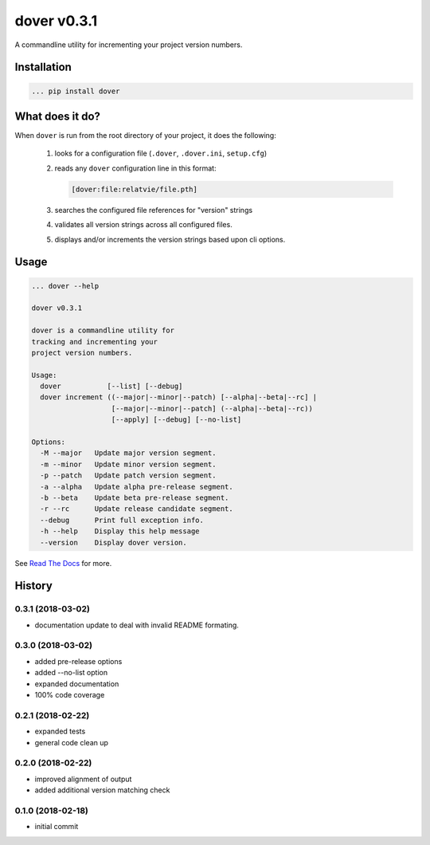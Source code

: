 dover v0.3.1
============

.. image:: https://img.shields.io/badge/version-v0.3.1-green.svg
.. image:: https://img.shields.io/badge/coverage-100%25-green.svg

A commandline utility for incrementing your project version numbers.


Installation
^^^^^^^^^^^^

.. code-block:: text

    ... pip install dover


What does it do?
^^^^^^^^^^^^^^^^

When ``dover`` is run from the root directory of your project, it does the 
following:

    1. looks for a configuration file (``.dover``, ``.dover.ini``, ``setup.cfg``)
    2. reads any ``dover`` configuration line in this format:

       .. code-block:: text

           [dover:file:relatvie/file.pth]

    3. searches the configured file references for "version" strings
    4. validates all version strings across all configured files.
    5. displays and/or increments the version strings based upon 
       cli options. 

Usage
^^^^^

.. code-block:: text 

    ... dover --help

    dover v0.3.1

    dover is a commandline utility for 
    tracking and incrementing your 
    project version numbers.

    Usage:
      dover           [--list] [--debug]
      dover increment ((--major|--minor|--patch) [--alpha|--beta|--rc] |
                       [--major|--minor|--patch] (--alpha|--beta|--rc)) 
                       [--apply] [--debug] [--no-list]

    Options:
      -M --major   Update major version segment.
      -m --minor   Update minor version segment.
      -p --patch   Update patch version segment.
      -a --alpha   Update alpha pre-release segment.
      -b --beta    Update beta pre-release segment.
      -r --rc      Update release candidate segment.
      --debug      Print full exception info.
      -h --help    Display this help message
      --version    Display dover version.



See `Read  The Docs <http://dover.readthedocs.io/en/latest/>`_ for more.


History
^^^^^^^

0.3.1 (2018-03-02)
------------------

- documentation update to deal with 
  invalid README formating.


0.3.0 (2018-03-02)
------------------

- added pre-release options
- added --no-list option
- expanded documentation
- 100% code coverage


0.2.1 (2018-02-22)
------------------

-  expanded tests
-  general code clean up


0.2.0 (2018-02-22)
------------------

-  improved alignment of output
-  added additional version matching check


0.1.0 (2018-02-18)
------------------

-  initial commit


